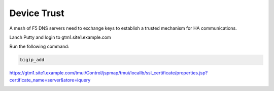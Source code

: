 Device Trust
###############################################

A mesh of F5 DNS servers need to exchange keys to establish a trusted mechanism for HA communications.

Lanch Putty and login to gtm1.site1.example.com

Run the following command:

.. code-block:: cli

   bigip_add

.. image:: /_static/class1/putty_gtm1.site1.png
   :width: 800

https://gtm1.site1.example.com/tmui/Control/jspmap/tmui/locallb/ssl_certificate/properties.jsp?certificate_name=server&store=iquery

.. image:: /_static/class1/gslb_dataceter_servers_trusted_certificates.png
   :width: 800
